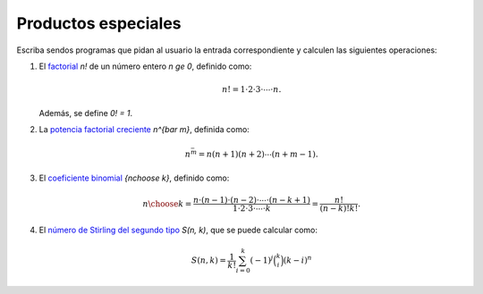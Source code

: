 Productos especiales
====================

Escriba sendos programas que pidan al usuario la entrada correspondiente
y calculen las siguientes operaciones:

#. El factorial_ `n!` de un número entero `n \ge 0`,
   definido como:

   .. math::

      n! = 1\cdot 2\cdot 3\cdot \cdots \cdot n.

   Además, se define `0! = 1`.
   
#. La `potencia factorial creciente`_ `n^{\bar m}`,
   definida como:

   .. math::

      n^{\bar m} = n (n + 1) (n + 2) \cdots (n + m - 1).
      
#. El `coeficiente binomial`_ `{n\choose k}`,
   definido como:

   .. math::

       {n\choose k} =
       \frac{n\cdot (n-1)\cdot (n-2)\cdot \cdots \cdot (n-k+1)}
            {1\cdot 2\cdot 3\cdot \cdots \cdot k} =
       \frac{n!}{(n - k)! k!}.

#. El `número de Stirling del segundo tipo`_ `S(n, k)`,
   que se puede calcular como:

   .. math::

       S(n, k) = \frac{1}{k!}
                 \sum_{i=0}^{k} (-1)^j \binom{k}{i} (k - i)^n

.. _factorial: http://mathworld.wolfram.com/Factorial.html
.. _potencia factorial creciente: http://mathworld.wolfram.com/RisingFactorial.html
.. _coeficiente binomial: http://mathworld.wolfram.com/BinomialCoefficient.html
.. _número de Stirling del segundo tipo: http://mathworld.wolfram.com/StirlingNumberoftheSecondKind.html

